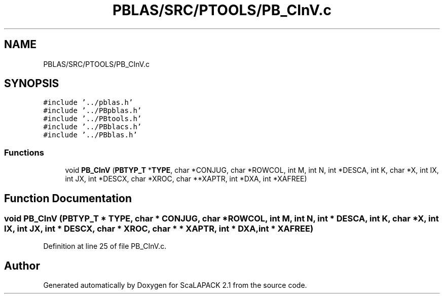 .TH "PBLAS/SRC/PTOOLS/PB_CInV.c" 3 "Sat Nov 16 2019" "Version 2.1" "ScaLAPACK 2.1" \" -*- nroff -*-
.ad l
.nh
.SH NAME
PBLAS/SRC/PTOOLS/PB_CInV.c
.SH SYNOPSIS
.br
.PP
\fC#include '\&.\&./pblas\&.h'\fP
.br
\fC#include '\&.\&./PBpblas\&.h'\fP
.br
\fC#include '\&.\&./PBtools\&.h'\fP
.br
\fC#include '\&.\&./PBblacs\&.h'\fP
.br
\fC#include '\&.\&./PBblas\&.h'\fP
.br

.SS "Functions"

.in +1c
.ti -1c
.RI "void \fBPB_CInV\fP (\fBPBTYP_T\fP *\fBTYPE\fP, char *CONJUG, char *ROWCOL, int M, int N, int *DESCA, int K, char *X, int IX, int JX, int *DESCX, char *XROC, char **XAPTR, int *DXA, int *XAFREE)"
.br
.in -1c
.SH "Function Documentation"
.PP 
.SS "void PB_CInV (\fBPBTYP_T\fP        * TYPE, char           * CONJUG, char * ROWCOL, int M, int N, int            * DESCA, int K, char           * X, int IX, int JX, int * DESCX, char * XROC, char * * XAPTR, int * DXA, int            * XAFREE)"

.PP
Definition at line 25 of file PB_CInV\&.c\&.
.SH "Author"
.PP 
Generated automatically by Doxygen for ScaLAPACK 2\&.1 from the source code\&.
